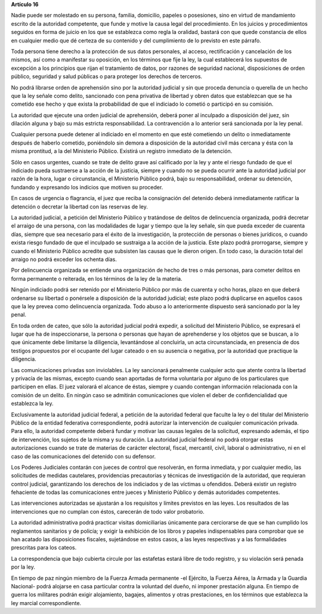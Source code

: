 **Artículo 16**

Nadie puede ser molestado en su persona, familia, domicilio, papeles o
posesiones, sino en virtud de mandamiento escrito de la autoridad
competente, que funde y motive la causa legal del procedimiento. En los
juicios y procedimientos seguidos en forma de juicio en los que se
establezca como regla la oralidad, bastará con que quede constancia de
ellos en cualquier medio que dé certeza de su contenido y del
cumplimiento de lo previsto en este párrafo.

Toda persona tiene derecho a la protección de sus datos personales, al
acceso, rectificación y cancelación de los mismos, así como a manifestar
su oposición, en los términos que fije la ley, la cual establecerá los
supuestos de excepción a los principios que rijan el tratamiento de
datos, por razones de seguridad nacional, disposiciones de orden
público, seguridad y salud públicas o para proteger los derechos de
terceros.

No podrá librarse orden de aprehensión sino por la autoridad judicial y
sin que proceda denuncia o querella de un hecho que la ley señale como
delito, sancionado con pena privativa de libertad y obren datos que
establezcan que se ha cometido ese hecho y que exista la probabilidad de
que el indiciado lo cometió o participó en su comisión.

La autoridad que ejecute una orden judicial de aprehensión, deberá poner
al inculpado a disposición del juez, sin dilación alguna y bajo su más
estricta responsabilidad. La contravención a lo anterior será sancionada
por la ley penal.

Cualquier persona puede detener al indiciado en el momento en que esté
cometiendo un delito o inmediatamente después de haberlo cometido,
poniéndolo sin demora a disposición de la autoridad civil más cercana y
ésta con la misma prontitud, a la del Ministerio Público. Existirá un
registro inmediato de la detención.

Sólo en casos urgentes, cuando se trate de delito grave así calificado
por la ley y ante el riesgo fundado de que el indiciado pueda sustraerse
a la acción de la justicia, siempre y cuando no se pueda ocurrir ante la
autoridad judicial por razón de la hora, lugar o circunstancia, el
Ministerio Público podrá, bajo su responsabilidad, ordenar su detención,
fundando y expresando los indicios que motiven su proceder.

En casos de urgencia o flagrancia, el juez que reciba la consignación
del detenido deberá inmediatamente ratificar la detención o decretar la
libertad con las reservas de ley.

La autoridad judicial, a petición del Ministerio Público y tratándose de
delitos de delincuencia organizada, podrá decretar el arraigo de una
persona, con las modalidades de lugar y tiempo que la ley señale, sin
que pueda exceder de cuarenta días, siempre que sea necesario para el
éxito de la investigación, la protección de personas o bienes jurídicos,
o cuando exista riesgo fundado de que el inculpado se sustraiga a la
acción de la justicia. Este plazo podrá prorrogarse, siempre y cuando el
Ministerio Público acredite que subsisten las causas que le dieron
origen. En todo caso, la duración total del arraigo no podrá exceder los
ochenta días.

Por delincuencia organizada se entiende una organización de hecho de
tres o más personas, para cometer delitos en forma permanente o
reiterada, en los términos de la ley de la materia.

Ningún indiciado podrá ser retenido por el Ministerio Público por más de
cuarenta y ocho horas, plazo en que deberá ordenarse su libertad o
ponérsele a disposición de la autoridad judicial; este plazo podrá
duplicarse en aquellos casos que la ley prevea como delincuencia
organizada. Todo abuso a lo anteriormente dispuesto será sancionado por
la ley penal.

En toda orden de cateo, que sólo la autoridad judicial podrá expedir, a
solicitud del Ministerio Público, se expresará el lugar que ha de
inspeccionarse, la persona o personas que hayan de aprehenderse y los
objetos que se buscan, a lo que únicamente debe limitarse la diligencia,
levantándose al concluirla, un acta circunstanciada, en presencia de dos
testigos propuestos por el ocupante del lugar cateado o en su ausencia o
negativa, por la autoridad que practique la diligencia.

Las comunicaciones privadas son inviolables. La ley sancionará
penalmente cualquier acto que atente contra la libertad y privacía de
las mismas, excepto cuando sean aportadas de forma voluntaria por alguno
de los particulares que participen en ellas. El juez valorará el alcance
de éstas, siempre y cuando contengan información relacionada con la
comisión de un delito. En ningún caso se admitirán comunicaciones que
violen el deber de confidencialidad que establezca la ley.

Exclusivamente la autoridad judicial federal, a petición de la autoridad
federal que faculte la ley o del titular del Ministerio Público de la
entidad federativa correspondiente, podrá autorizar la intervención de
cualquier comunicación privada. Para ello, la autoridad competente
deberá fundar y motivar las causas legales de la solicitud, expresando
además, el tipo de intervención, los sujetos de la misma y su duración.
La autoridad judicial federal no podrá otorgar estas autorizaciones
cuando se trate de materias de carácter electoral, fiscal, mercantil,
civil, laboral o administrativo, ni en el caso de las comunicaciones del
detenido con su defensor.

Los Poderes Judiciales contarán con jueces de control que resolverán, en
forma inmediata, y por cualquier medio, las solicitudes de medidas
cautelares, providencias precautorias y técnicas de investigación de la
autoridad, que requieran control judicial, garantizando los derechos de
los indiciados y de las víctimas u ofendidos. Deberá existir un registro
fehaciente de todas las comunicaciones entre jueces y Ministerio Público
y demás autoridades competentes.

Las intervenciones autorizadas se ajustarán a los requisitos y límites
previstos en las leyes. Los resultados de las intervenciones que no
cumplan con éstos, carecerán de todo valor probatorio.

La autoridad administrativa podrá practicar visitas domiciliarias
únicamente para cerciorarse de que se han cumplido los reglamentos
sanitarios y de policía; y exigir la exhibición de los libros y papeles
indispensables para comprobar que se han acatado las disposiciones
fiscales, sujetándose en estos casos, a las leyes respectivas y a las
formalidades prescritas para los cateos.

La correspondencia que bajo cubierta circule por las estafetas estará
libre de todo registro, y su violación será penada por la ley.

En tiempo de paz ningún miembro de la Fuerza Armada permanente -el
Ejército, la Fuerza Aérea, la Armada y la Guardia Nacional- podrá
alojarse en casa particular contra la voluntad del dueño, ni imponer
prestación alguna. En tiempo de guerra los militares podrán exigir
alojamiento, bagajes, alimentos y otras prestaciones, en los términos
que establezca la ley marcial correspondiente.
